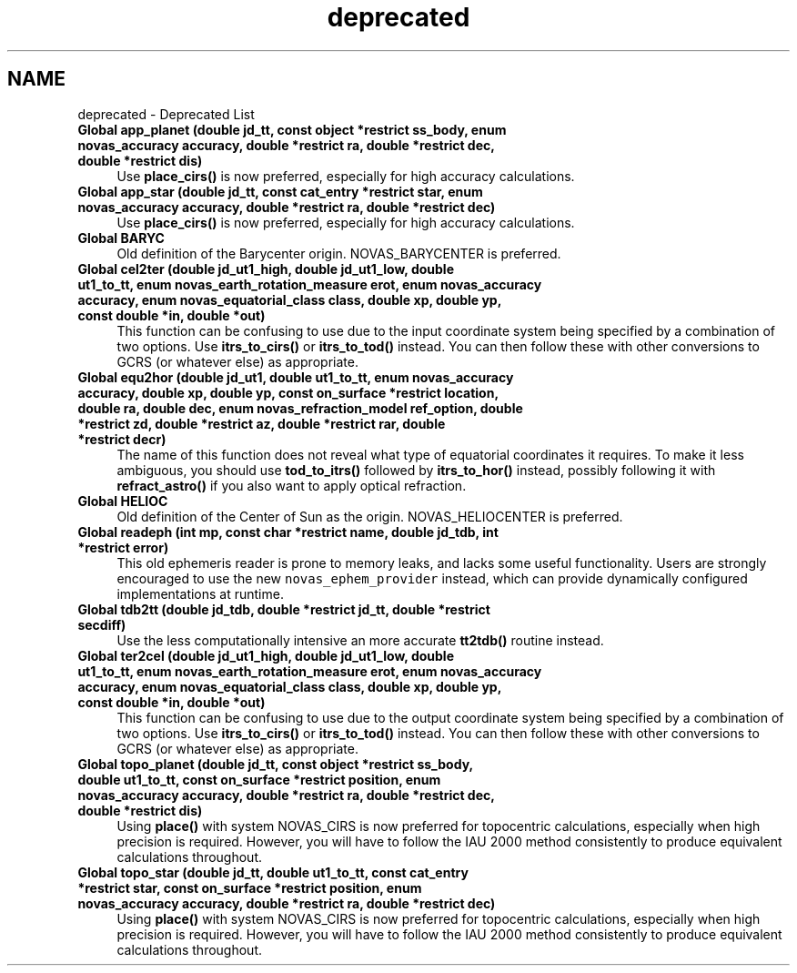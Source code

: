 .TH "deprecated" 3 "Version v1.3" "SuperNOVAS" \" -*- nroff -*-
.ad l
.nh
.SH NAME
deprecated \- Deprecated List 
.PP

.IP "\fBGlobal \fBapp_planet\fP (double jd_tt, const object *restrict ss_body, enum novas_accuracy accuracy, double *restrict ra, double *restrict dec, double *restrict dis)\fP" 1c
Use \fBplace_cirs()\fP is now preferred, especially for high accuracy calculations\&. 
.IP "\fBGlobal \fBapp_star\fP (double jd_tt, const \fBcat_entry\fP *restrict star, enum novas_accuracy accuracy, double *restrict ra, double *restrict dec)\fP" 1c
Use \fBplace_cirs()\fP is now preferred, especially for high accuracy calculations\&. 
.IP "\fBGlobal \fBBARYC\fP \fP" 1c
Old definition of the Barycenter origin\&. NOVAS_BARYCENTER is preferred\&.  
.IP "\fBGlobal \fBcel2ter\fP (double jd_ut1_high, double jd_ut1_low, double ut1_to_tt, enum novas_earth_rotation_measure erot, enum novas_accuracy accuracy, enum novas_equatorial_class class, double xp, double yp, const double *in, double *out)\fP" 1c
This function can be confusing to use due to the input coordinate system being specified by a combination of two options\&. Use \fBitrs_to_cirs()\fP or \fBitrs_to_tod()\fP instead\&. You can then follow these with other conversions to GCRS (or whatever else) as appropriate\&. 
.IP "\fBGlobal \fBequ2hor\fP (double jd_ut1, double ut1_to_tt, enum novas_accuracy accuracy, double xp, double yp, const \fBon_surface\fP *restrict location, double ra, double dec, enum novas_refraction_model ref_option, double *restrict zd, double *restrict az, double *restrict rar, double *restrict decr)\fP" 1c
The name of this function does not reveal what type of equatorial coordinates it requires\&. To make it less ambiguous, you should use \fBtod_to_itrs()\fP followed by \fBitrs_to_hor()\fP instead, possibly following it with \fBrefract_astro()\fP if you also want to apply optical refraction\&. 
.IP "\fBGlobal \fBHELIOC\fP \fP" 1c
Old definition of the Center of Sun as the origin\&. NOVAS_HELIOCENTER is preferred\&.  
.IP "\fBGlobal \fBreadeph\fP (int mp, const char *restrict name, double jd_tdb, int *restrict error)\fP" 1c
This old ephemeris reader is prone to memory leaks, and lacks some useful functionality\&. Users are strongly encouraged to use the new \fCnovas_ephem_provider\fP instead, which can provide dynamically configured implementations at runtime\&. 
.IP "\fBGlobal \fBtdb2tt\fP (double jd_tdb, double *restrict jd_tt, double *restrict secdiff)\fP" 1c
Use the less computationally intensive an more accurate \fBtt2tdb()\fP routine instead\&. 
.IP "\fBGlobal \fBter2cel\fP (double jd_ut1_high, double jd_ut1_low, double ut1_to_tt, enum novas_earth_rotation_measure erot, enum novas_accuracy accuracy, enum novas_equatorial_class class, double xp, double yp, const double *in, double *out)\fP" 1c
This function can be confusing to use due to the output coordinate system being specified by a combination of two options\&. Use \fBitrs_to_cirs()\fP or \fBitrs_to_tod()\fP instead\&. You can then follow these with other conversions to GCRS (or whatever else) as appropriate\&. 
.IP "\fBGlobal \fBtopo_planet\fP (double jd_tt, const object *restrict ss_body, double ut1_to_tt, const \fBon_surface\fP *restrict position, enum novas_accuracy accuracy, double *restrict ra, double *restrict dec, double *restrict dis)\fP" 1c
Using \fBplace()\fP with system NOVAS_CIRS is now preferred for topocentric calculations, especially when high precision is required\&. However, you will have to follow the IAU 2000 method consistently to produce equivalent calculations throughout\&. 
.IP "\fBGlobal \fBtopo_star\fP (double jd_tt, double ut1_to_tt, const \fBcat_entry\fP *restrict star, const \fBon_surface\fP *restrict position, enum novas_accuracy accuracy, double *restrict ra, double *restrict dec)\fP" 1c
Using \fBplace()\fP with system NOVAS_CIRS is now preferred for topocentric calculations, especially when high precision is required\&. However, you will have to follow the IAU 2000 method consistently to produce equivalent calculations throughout\&.
.PP

